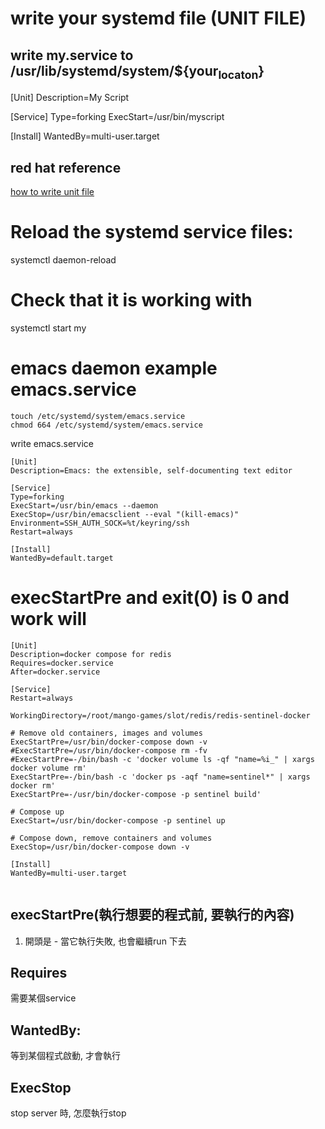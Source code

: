 * write your systemd file (UNIT FILE)
** write my.service to /usr/lib/systemd/system/${your_locaton}
[Unit]
Description=My Script

[Service]
Type=forking
ExecStart=/usr/bin/myscript

[Install]
WantedBy=multi-user.target

** red hat reference
[[https://access.redhat.com/documentation/en-us/red_hat_enterprise_linux/7/html/system_administrators_guide/sect-managing_services_with_systemd-unit_files][how to write unit file]]
* Reload the systemd service files:
  systemctl daemon-reload
* Check that it is working with 
  systemctl start my
* emacs daemon example emacs.service
#+BEGIN_SRC 
touch /etc/systemd/system/emacs.service
chmod 664 /etc/systemd/system/emacs.service
#+END_SRC
write emacs.service
#+BEGIN_SRC 
[Unit]
Description=Emacs: the extensible, self-documenting text editor
           
[Service]
Type=forking
ExecStart=/usr/bin/emacs --daemon
ExecStop=/usr/bin/emacsclient --eval "(kill-emacs)"
Environment=SSH_AUTH_SOCK=%t/keyring/ssh
Restart=always
           
[Install]
WantedBy=default.target
#+END_SRC
* execStartPre and exit(0) is 0 and work will
#+BEGIN_SRC 
[Unit]
Description=docker compose for redis
Requires=docker.service
After=docker.service

[Service]
Restart=always

WorkingDirectory=/root/mango-games/slot/redis/redis-sentinel-docker

# Remove old containers, images and volumes
ExecStartPre=/usr/bin/docker-compose down -v
#ExecStartPre=/usr/bin/docker-compose rm -fv
#ExecStartPre=-/bin/bash -c 'docker volume ls -qf "name=%i_" | xargs docker volume rm'
ExecStartPre=-/bin/bash -c 'docker ps -aqf "name=sentinel*" | xargs docker rm'
ExecStartPre=-/usr/bin/docker-compose -p sentinel build'

# Compose up
ExecStart=/usr/bin/docker-compose -p sentinel up

# Compose down, remove containers and volumes
ExecStop=/usr/bin/docker-compose down -v

[Install]
WantedBy=multi-user.target

#+END_SRC
** execStartPre(執行想要的程式前, 要執行的內容)
 1. 開頭是 - 當它執行失敗, 也會繼續run 下去
** Requires
 需要某個service
** WantedBy: 
 等到某個程式啟動, 才會執行
** ExecStop
 stop server 時, 怎麼執行stop
